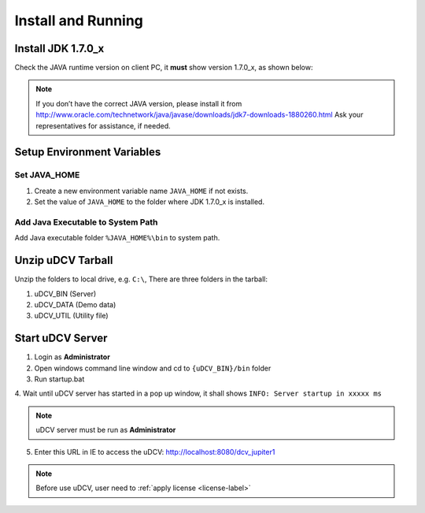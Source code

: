 *********************
Install and Running
*********************

Install JDK 1.7.0_x
====================
Check the JAVA runtime version on client PC, it **must** show version 1.7.0_x, as shown below:

.. image:: images/java.png


.. note::
    If you don’t have the correct JAVA version, please install it from http://www.oracle.com/technetwork/java/javase/downloads/jdk7-downloads-1880260.html  Ask your representatives
    for assistance, if needed. 


Setup Environment Variables
================================

Set JAVA_HOME 
^^^^^^^^^^^^^^
1. Create a new environment variable name ``JAVA_HOME`` if not exists.
2. Set the value of ``JAVA_HOME`` to the folder where JDK 1.7.0_x is installed.


Add Java Executable to System Path
^^^^^^^^^^^^^^^^^^^^^^^^^^^^^^^^^^^
Add Java executable folder ``%JAVA_HOME%\bin`` to system path.

.. image:: images/java_2.png
   :height: 320px
   :width: 480px
   :scale: 50%


Unzip uDCV Tarball
====================

Unzip the folders to local drive, e.g. ``C:\``, There are three folders in the tarball:

1. uDCV_BIN (Server)
2. uDCV_DATA (Demo data)
3. uDCV_UTIL (Utility file)
   

Start uDCV Server
==================
1. Login as **Administrator**
2. Open windows command line window and cd to ``{uDCV_BIN}/bin`` folder
3. Run startup.bat 

.. image:: images/startup.png


4. Wait until uDCV server has started in a pop up window, it shall shows ``INFO: Server
startup in xxxxx ms``

.. image:: images/startup_2.png

.. note::
   uDCV server must be run as **Administrator**

5. Enter this URL in IE to access the uDCV: http://localhost:8080/dcv_jupiter1

.. note::
   Before use uDCV, user need to :ref:`apply license <license-label>`
